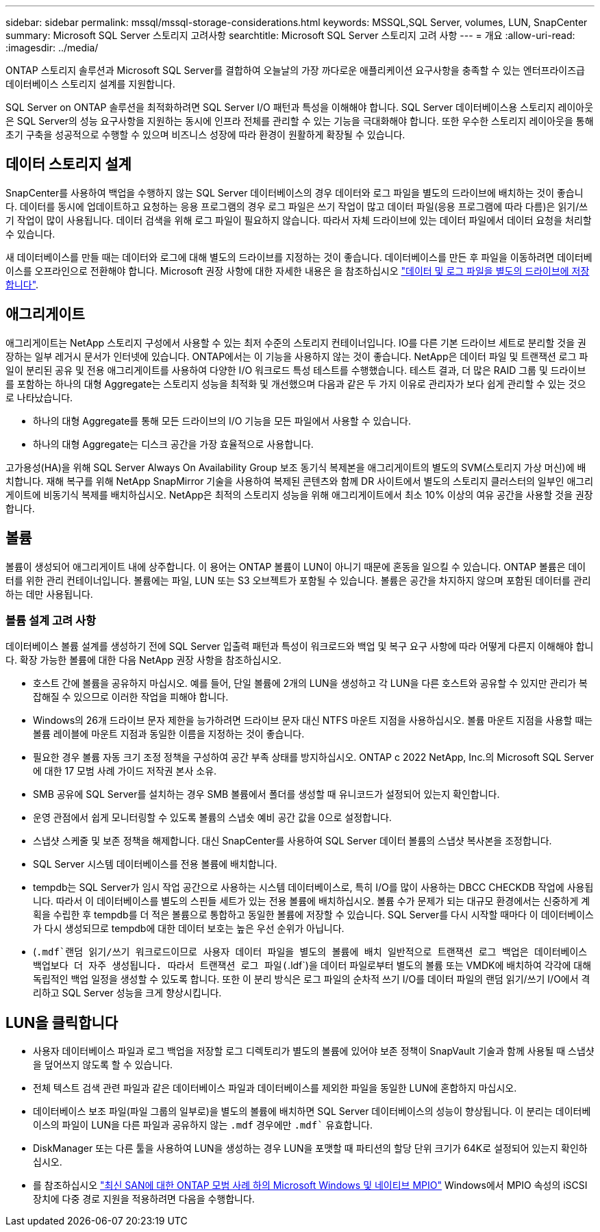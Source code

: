 ---
sidebar: sidebar 
permalink: mssql/mssql-storage-considerations.html 
keywords: MSSQL,SQL Server, volumes, LUN, SnapCenter 
summary: Microsoft SQL Server 스토리지 고려사항 
searchtitle: Microsoft SQL Server 스토리지 고려 사항 
---
= 개요
:allow-uri-read: 
:imagesdir: ../media/


[role="lead"]
ONTAP 스토리지 솔루션과 Microsoft SQL Server를 결합하여 오늘날의 가장 까다로운 애플리케이션 요구사항을 충족할 수 있는 엔터프라이즈급 데이터베이스 스토리지 설계를 지원합니다.

SQL Server on ONTAP 솔루션을 최적화하려면 SQL Server I/O 패턴과 특성을 이해해야 합니다. SQL Server 데이터베이스용 스토리지 레이아웃은 SQL Server의 성능 요구사항을 지원하는 동시에 인프라 전체를 관리할 수 있는 기능을 극대화해야 합니다. 또한 우수한 스토리지 레이아웃을 통해 초기 구축을 성공적으로 수행할 수 있으며 비즈니스 성장에 따라 환경이 원활하게 확장될 수 있습니다.



== 데이터 스토리지 설계

SnapCenter를 사용하여 백업을 수행하지 않는 SQL Server 데이터베이스의 경우 데이터와 로그 파일을 별도의 드라이브에 배치하는 것이 좋습니다. 데이터를 동시에 업데이트하고 요청하는 응용 프로그램의 경우 로그 파일은 쓰기 작업이 많고 데이터 파일(응용 프로그램에 따라 다름)은 읽기/쓰기 작업이 많이 사용됩니다. 데이터 검색을 위해 로그 파일이 필요하지 않습니다. 따라서 자체 드라이브에 있는 데이터 파일에서 데이터 요청을 처리할 수 있습니다.

새 데이터베이스를 만들 때는 데이터와 로그에 대해 별도의 드라이브를 지정하는 것이 좋습니다. 데이터베이스를 만든 후 파일을 이동하려면 데이터베이스를 오프라인으로 전환해야 합니다. Microsoft 권장 사항에 대한 자세한 내용은 을 참조하십시오 link:https://docs.microsoft.com/en-us/sql/relational-databases/policy-based-management/place-data-and-log-files-on-separate-drives?view=sql-server-ver15["데이터 및 로그 파일을 별도의 드라이브에 저장합니다"^].



== 애그리게이트

애그리게이트는 NetApp 스토리지 구성에서 사용할 수 있는 최저 수준의 스토리지 컨테이너입니다. IO를 다른 기본 드라이브 세트로 분리할 것을 권장하는 일부 레거시 문서가 인터넷에 있습니다. ONTAP에서는 이 기능을 사용하지 않는 것이 좋습니다. NetApp은 데이터 파일 및 트랜잭션 로그 파일이 분리된 공유 및 전용 애그리게이트를 사용하여 다양한 I/O 워크로드 특성 테스트를 수행했습니다. 테스트 결과, 더 많은 RAID 그룹 및 드라이브를 포함하는 하나의 대형 Aggregate는 스토리지 성능을 최적화 및 개선했으며 다음과 같은 두 가지 이유로 관리자가 보다 쉽게 관리할 수 있는 것으로 나타났습니다.

* 하나의 대형 Aggregate를 통해 모든 드라이브의 I/O 기능을 모든 파일에서 사용할 수 있습니다.
* 하나의 대형 Aggregate는 디스크 공간을 가장 효율적으로 사용합니다.


고가용성(HA)을 위해 SQL Server Always On Availability Group 보조 동기식 복제본을 애그리게이트의 별도의 SVM(스토리지 가상 머신)에 배치합니다. 재해 복구를 위해 NetApp SnapMirror 기술을 사용하여 복제된 콘텐츠와 함께 DR 사이트에서 별도의 스토리지 클러스터의 일부인 애그리게이트에 비동기식 복제를 배치하십시오. NetApp은 최적의 스토리지 성능을 위해 애그리게이트에서 최소 10% 이상의 여유 공간을 사용할 것을 권장합니다.



== 볼륨

볼륨이 생성되어 애그리게이트 내에 상주합니다. 이 용어는 ONTAP 볼륨이 LUN이 아니기 때문에 혼동을 일으킬 수 있습니다. ONTAP 볼륨은 데이터를 위한 관리 컨테이너입니다. 볼륨에는 파일, LUN 또는 S3 오브젝트가 포함될 수 있습니다. 볼륨은 공간을 차지하지 않으며 포함된 데이터를 관리하는 데만 사용됩니다.



=== 볼륨 설계 고려 사항

데이터베이스 볼륨 설계를 생성하기 전에 SQL Server 입출력 패턴과 특성이 워크로드와 백업 및 복구 요구 사항에 따라 어떻게 다른지 이해해야 합니다. 확장 가능한 볼륨에 대한 다음 NetApp 권장 사항을 참조하십시오.

* 호스트 간에 볼륨을 공유하지 마십시오. 예를 들어, 단일 볼륨에 2개의 LUN을 생성하고 각 LUN을 다른 호스트와 공유할 수 있지만 관리가 복잡해질 수 있으므로 이러한 작업을 피해야 합니다.
* Windows의 26개 드라이브 문자 제한을 능가하려면 드라이브 문자 대신 NTFS 마운트 지점을 사용하십시오. 볼륨 마운트 지점을 사용할 때는 볼륨 레이블에 마운트 지점과 동일한 이름을 지정하는 것이 좋습니다.
* 필요한 경우 볼륨 자동 크기 조정 정책을 구성하여 공간 부족 상태를 방지하십시오. ONTAP c 2022 NetApp, Inc.의 Microsoft SQL Server에 대한 17 모범 사례 가이드 저작권 본사 소유.
* SMB 공유에 SQL Server를 설치하는 경우 SMB 볼륨에서 폴더를 생성할 때 유니코드가 설정되어 있는지 확인합니다.
* 운영 관점에서 쉽게 모니터링할 수 있도록 볼륨의 스냅숏 예비 공간 값을 0으로 설정합니다.
* 스냅샷 스케줄 및 보존 정책을 해제합니다. 대신 SnapCenter를 사용하여 SQL Server 데이터 볼륨의 스냅샷 복사본을 조정합니다.
* SQL Server 시스템 데이터베이스를 전용 볼륨에 배치합니다.
* tempdb는 SQL Server가 임시 작업 공간으로 사용하는 시스템 데이터베이스로, 특히 I/O를 많이 사용하는 DBCC CHECKDB 작업에 사용됩니다. 따라서 이 데이터베이스를 별도의 스핀들 세트가 있는 전용 볼륨에 배치하십시오. 볼륨 수가 문제가 되는 대규모 환경에서는 신중하게 계획을 수립한 후 tempdb를 더 적은 볼륨으로 통합하고 동일한 볼륨에 저장할 수 있습니다. SQL Server를 다시 시작할 때마다 이 데이터베이스가 다시 생성되므로 tempdb에 대한 데이터 보호는 높은 우선 순위가 아닙니다.
* (`.mdf`랜덤 읽기/쓰기 워크로드이므로 사용자 데이터 파일을 별도의 볼륨에 배치 일반적으로 트랜잭션 로그 백업은 데이터베이스 백업보다 더 자주 생성됩니다. 따라서 트랜잭션 로그 파일(`.ldf`)을 데이터 파일로부터 별도의 볼륨 또는 VMDK에 배치하여 각각에 대해 독립적인 백업 일정을 생성할 수 있도록 합니다. 또한 이 분리 방식은 로그 파일의 순차적 쓰기 I/O를 데이터 파일의 랜덤 읽기/쓰기 I/O에서 격리하고 SQL Server 성능을 크게 향상시킵니다.




== LUN을 클릭합니다

* 사용자 데이터베이스 파일과 로그 백업을 저장할 로그 디렉토리가 별도의 볼륨에 있어야 보존 정책이 SnapVault 기술과 함께 사용될 때 스냅샷을 덮어쓰지 않도록 할 수 있습니다.
* 전체 텍스트 검색 관련 파일과 같은 데이터베이스 파일과 데이터베이스를 제외한 파일을 동일한 LUN에 혼합하지 마십시오.
* 데이터베이스 보조 파일(파일 그룹의 일부로)을 별도의 볼륨에 배치하면 SQL Server 데이터베이스의 성능이 향상됩니다. 이 분리는 데이터베이스의 파일이 LUN을 다른 파일과 공유하지 않는 `.mdf` 경우에만 `.mdf`` 유효합니다.
* DiskManager 또는 다른 툴을 사용하여 LUN을 생성하는 경우 LUN을 포맷할 때 파티션의 할당 단위 크기가 64K로 설정되어 있는지 확인하십시오.
* 를 참조하십시오 link:https://www.netapp.com/media/10680-tr4080.pdf["최신 SAN에 대한 ONTAP 모범 사례 하의 Microsoft Windows 및 네이티브 MPIO"] Windows에서 MPIO 속성의 iSCSI 장치에 다중 경로 지원을 적용하려면 다음을 수행합니다.

